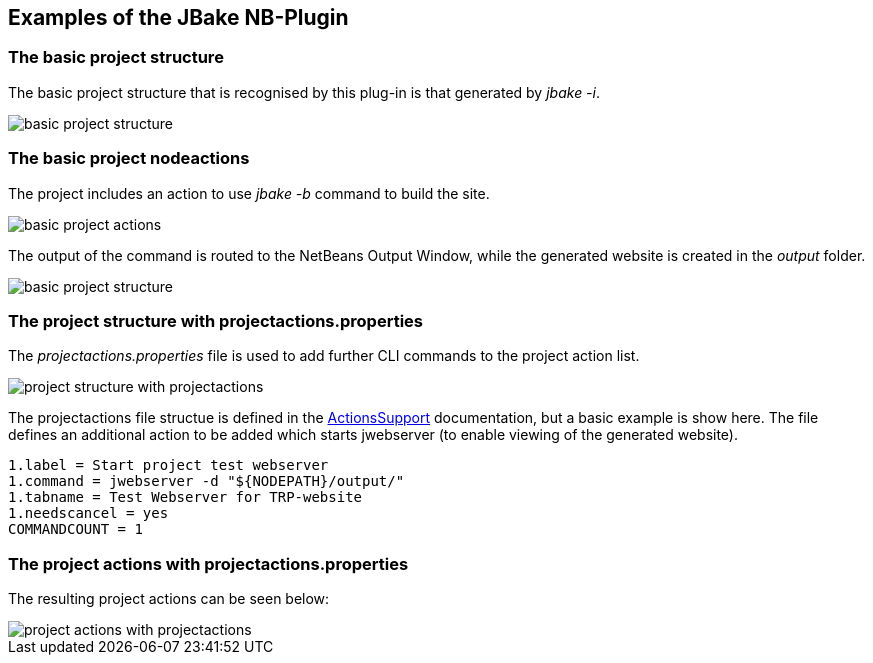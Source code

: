 ==  Examples of the JBake NB-Plugin

=== The basic project structure

The basic project structure that is recognised by this plug-in is that
generated by __jbake -i__.

image::resources/projectstructure.png[basic project structure]

=== The basic project nodeactions

The project includes an action to use __jbake -b__ command to build the site.

image::resources/projectactions.png[basic project actions]

The output of the command is routed to the NetBeans Output Window, while the
generated website is created in the _output_ folder. 

image::resources/bakeoutput.png[basic project structure]

=== The project structure with projectactions.properties

The __projectactions.properties__ file is used to add further CLI commands to the
project action list.


image::resources/projectstructure-with-projectactions.png[project structure with projectactions]

The projectactions file structue is defined in the
https://www.theretiredprogrammer.uk/tags/Actions%20Support.html[ActionsSupport]
documentation, but a basic example is show here.  The file defines an additional
action to be added which starts jwebserver (to enable viewing of the
generated website).

[source]
----
1.label = Start project test webserver
1.command = jwebserver -d "${NODEPATH}/output/"
1.tabname = Test Webserver for TRP-website
1.needscancel = yes
COMMANDCOUNT = 1
----

=== The project actions with projectactions.properties

The resulting project actions can be seen below:

image::resources/projectactions-with-projectactions.png[project actions with projectactions]
